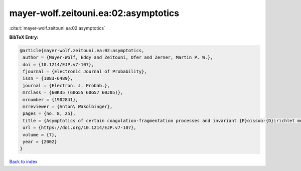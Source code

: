 mayer-wolf.zeitouni.ea:02:asymptotics
=====================================

:cite:t:`mayer-wolf.zeitouni.ea:02:asymptotics`

**BibTeX Entry:**

.. code-block:: bibtex

   @article{mayer-wolf.zeitouni.ea:02:asymptotics,
    author = {Mayer-Wolf, Eddy and Zeitouni, Ofer and Zerner, Martin P. W.},
    doi = {10.1214/EJP.v7-107},
    fjournal = {Electronic Journal of Probability},
    issn = {1083-6489},
    journal = {Electron. J. Probab.},
    mrclass = {60K35 (60G55 60G57 60J05)},
    mrnumber = {1902841},
    mrreviewer = {Anton\ Wakolbinger},
    pages = {no. 8, 25},
    title = {Asymptotics of certain coagulation-fragmentation processes and invariant {P}oisson-{D}irichlet measures},
    url = {https://doi.org/10.1214/EJP.v7-107},
    volume = {7},
    year = {2002}
   }

`Back to index <../By-Cite-Keys.rst>`_
